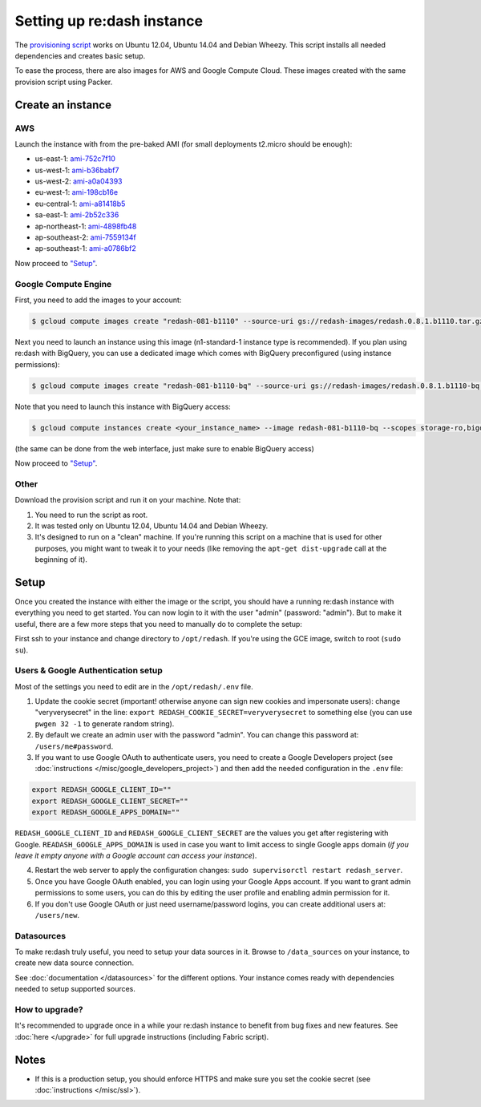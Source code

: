 Setting up re:dash instance
###########################

The `provisioning
script <https://github.com/EverythingMe/redash/blob/master/setup/bootstrap.sh>`__
works on Ubuntu 12.04, Ubuntu 14.04 and Debian Wheezy. This script
installs all needed dependencies and creates basic setup.

To ease the process, there are also images for AWS and Google Compute
Cloud. These images created with the same provision script using Packer.

Create an instance
==================

AWS
---

Launch the instance with from the pre-baked AMI (for small deployments
t2.micro should be enough):

-  us-east-1: `ami-752c7f10 <https://console.aws.amazon.com/ec2/home?region=us-east-1#LaunchInstanceWizard:ami=ami-752c7f10>`__
-  us-west-1: `ami-b36babf7 <https://console.aws.amazon.com/ec2/home?region=us-west-1#LaunchInstanceWizard:ami=ami-b36babf7>`__
-  us-west-2: `ami-a0a04393 <https://console.aws.amazon.com/ec2/home?region=us-west-2#LaunchInstanceWizard:ami=ami-a0a04393>`__
-  eu-west-1: `ami-198cb16e <https://console.aws.amazon.com/ec2/home?region=eu-west-1#LaunchInstanceWizard:ami=ami-198cb16e>`__
-  eu-central-1: `ami-a81418b5 <https://console.aws.amazon.com/ec2/home?region=eu-central-1#LaunchInstanceWizard:ami=ami-a81418b5>`__
-  sa-east-1: `ami-2b52c336 <https://console.aws.amazon.com/ec2/home?region=sa-east-1#LaunchInstanceWizard:ami=ami-2b52c336>`__
-  ap-northeast-1: `ami-4898fb48 <https://console.aws.amazon.com/ec2/home?region=ap-northeast-1#LaunchInstanceWizard:ami=ami-4898fb48>`__
-  ap-southeast-2: `ami-7559134f <https://console.aws.amazon.com/ec2/home?region=ap-southeast-2#LaunchInstanceWizard:ami=ami-7559134f>`__
-  ap-southeast-1: `ami-a0786bf2 <https://console.aws.amazon.com/ec2/home?region=ap-southeast-1#LaunchInstanceWizard:ami=ami-a0786bf2>`__


Now proceed to `"Setup" <#setup>`__.

Google Compute Engine
---------------------

First, you need to add the images to your account:

.. code:: bash

    $ gcloud compute images create "redash-081-b1110" --source-uri gs://redash-images/redash.0.8.1.b1110.tar.gz

Next you need to launch an instance using this image (n1-standard-1
instance type is recommended). If you plan using re:dash with BigQuery,
you can use a dedicated image which comes with BigQuery preconfigured
(using instance permissions):

.. code:: bash

    $ gcloud compute images create "redash-081-b1110-bq" --source-uri gs://redash-images/redash.0.8.1.b1110-bq.tar.gz

Note that you need to launch this instance with BigQuery access:

.. code:: bash

    $ gcloud compute instances create <your_instance_name> --image redash-081-b1110-bq --scopes storage-ro,bigquery

(the same can be done from the web interface, just make sure to enable
BigQuery access)

Now proceed to `"Setup" <#setup>`__.


Other
-----

Download the provision script and run it on your machine. Note that:

1. You need to run the script as root.
2. It was tested only on Ubuntu 12.04, Ubuntu 14.04 and Debian Wheezy.
3. It's designed to run on a "clean" machine. If you're running this script on a machine that is used for other purposes, you might want to tweak it to your needs (like removing the ``apt-get dist-upgrade`` call at the beginning of it).

Setup
=====

Once you created the instance with either the image or the script, you
should have a running re:dash instance with everything you need to get
started. You can now login to it with the user "admin" (password:
"admin"). But to make it useful, there are a few more steps that you
need to manually do to complete the setup:

First ssh to your instance and change directory to ``/opt/redash``. If
you're using the GCE image, switch to root (``sudo su``).

Users & Google Authentication setup
-----------------------------------

Most of the settings you need to edit are in the ``/opt/redash/.env``
file.

1. Update the cookie secret (important! otherwise anyone can sign new
   cookies and impersonate users): change "veryverysecret" in the line:
   ``export REDASH_COOKIE_SECRET=veryverysecret`` to something else (you
   can use ``pwgen 32 -1`` to generate random string).

2. By default we create an admin user with the password "admin". You
   can change this password at: ``/users/me#password``.

3. If you want to use Google OAuth to authenticate users, you need to
   create a Google Developers project (see :doc:`instructions </misc/google_developers_project>`)
   and then add the needed configuration in the ``.env`` file:

.. code::

   export REDASH_GOOGLE_CLIENT_ID=""
   export REDASH_GOOGLE_CLIENT_SECRET=""
   export REDASH_GOOGLE_APPS_DOMAIN=""



``REDASH_GOOGLE_CLIENT_ID`` and ``REDASH_GOOGLE_CLIENT_SECRET`` are the values you get after registering with Google. ``READASH_GOOGLE_APPS_DOMAIN`` is used in case you want to limit access to single Google apps domain (*if you leave it empty anyone with a Google account can access your instance*).

4. Restart the web server to apply the configuration changes:
   ``sudo supervisorctl restart redash_server``.

5. Once you have Google OAuth enabled, you can login using your Google
   Apps account. If you want to grant admin permissions to some users,
   you can do this by editing the user profile and enabling admin
   permission for it.

6. If you don't use Google OAuth or just need username/password logins,
   you can create additional users at: ``/users/new``.

Datasources
-----------

To make re:dash truly useful, you need to setup your data sources in it. Browse to ``/data_sources`` on your instance,
to create new data source connection.

See :doc:`documentation </datasources>` for the different options.
Your instance comes ready with dependencies needed to setup supported sources.

How to upgrade?
---------------

It's recommended to upgrade once in a while your re:dash instance to
benefit from bug fixes and new features. See :doc:`here </upgrade>` for full upgrade
instructions (including Fabric script).

Notes
=====

-  If this is a production setup, you should enforce HTTPS and make sure
   you set the cookie secret (see :doc:`instructions </misc/ssl>`).
